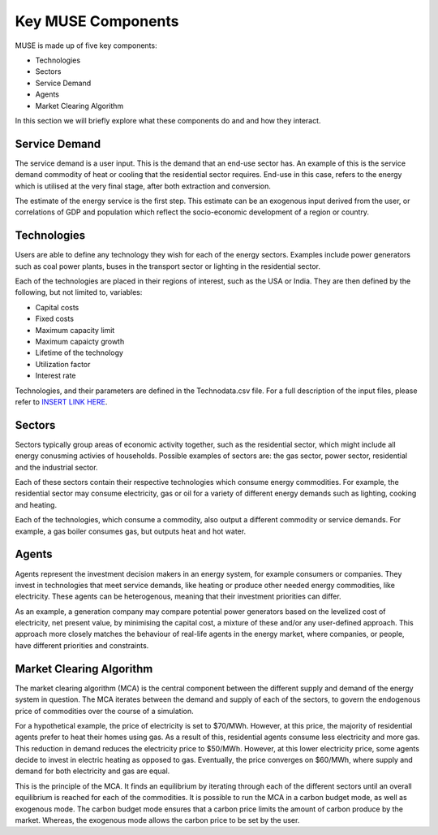 Key MUSE Components
===================

MUSE is made up of five key components:

* Technologies

* Sectors

* Service Demand

* Agents

* Market Clearing Algorithm

In this section we will briefly explore what these components do and and how they interact.


Service Demand
--------------

The service demand is a user input. This is the demand that an end-use sector has. An example of this is the service demand commodity of heat or cooling that the residential sector requires. End-use in this case, refers to the energy which is utilised at the very final stage, after both extraction and conversion.

The estimate of the energy service is the first step. This estimate can be an exogenous input derived from the user, or correlations of GDP and population which reflect the socio-economic development of a region or country.



Technologies
------------

Users are able to define any technology they wish for each of the energy sectors. Examples include power generators such as coal power plants, buses in the transport sector or lighting in the residential sector.

Each of the technologies are placed in their regions of interest, such as the USA or India. They are then defined by the following, but not limited to, variables:

* Capital costs

* Fixed costs 

* Maximum capacity limit

* Maximum capaicty growth

* Lifetime of the technology

* Utilization factor

* Interest rate

Technologies, and their parameters are defined in the Technodata.csv file. For a full description of the input files, please refer to `INSERT LINK HERE <https://www.google.com/>`_.

Sectors
-------

Sectors typically group areas of economic activity together, such as the residential sector, which might include all energy conusming activies of households. Possible examples of sectors are: the gas sector, power sector, residential and the industrial sector. 

Each of these sectors contain their respective technologies which consume energy commodities. For example, the residential sector may consume electricity, gas or oil for a variety of different energy demands such as lighting, cooking and heating.

Each of the technologies, which consume a commodity, also output a different commodity or service demands. For example, a gas boiler consumes gas, but outputs heat and hot water. 

Agents
------

Agents represent the investment decision makers in an energy system, for example consumers or companies. They invest in technologies that meet service demands, like heating or produce other needed energy commodities, like electricity. These agents can be heterogenous, meaning that their investment priorities can differ. 

As an example, a generation company may compare potential power generators based on the levelized cost of electricity, net present value, by minimising the capital cost, a mixture of these and/or any user-defined approach. This approach more closely matches the behaviour of real-life agents in the energy market, where companies, or people, have different priorities and constraints.

Market Clearing Algorithm
-------------------------

The market clearing algorithm (MCA) is the central component between the different supply and demand of the energy system in question. The MCA iterates between the demand and supply of each of the sectors, to govern the endogenous price of commodities over the course of a simulation.

For a hypothetical example, the price of electricity is set to $70/MWh. However, at this price, the majority of residential agents prefer to heat their homes using gas. As a result of this, residential agents consume less electricity and more gas. This reduction in demand reduces the electricity price to $50/MWh. However, at this lower electricity price, some agents decide to invest in electric heating as opposed to gas. Eventually, the price converges on $60/MWh, where supply and demand for both electricity and gas are equal.

This is the principle of the MCA. It finds an equilibrium by iterating through each of the different sectors until an overall equilibrium is reached for each of the commodities. It is possible to run the MCA in a carbon budget mode, as well as exogenous mode. The carbon budget mode ensures that a carbon price limits the amount of carbon produce by the market. Whereas, the exogenous mode allows the carbon price to be set by the user.
